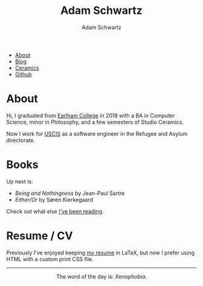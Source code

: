 #+TITLE: Adam Schwartz
#+AUTHOR: Adam Schwartz
#+DESCRIPTION: emacs, sriracha, zappa.
#+OPTIONS: html-postamble:"<p>Last&nbsp;updated:&nbsp;%C</p>"
#+HTML_HEAD: <link rel="stylesheet" href="css/style.css" />

#+ATTR_HTML: :class nav
- [[file:index.org][About]]
- [[file:blog/index.org][Blog]]
- [[file:ceramics/index.org][Ceramics]]
- [[https://github.com/anschwa][Github]]

* About
#+BEGIN_EXPORT html
<p style="text-align: center;">
  <img src="img/me.jpg" alt="Me circa 2015 in Dharamshala, India." width="200" height="200" style="width: 200px; border-radius: 50%;" />
</p>
#+END_EXPORT

Hi, I graduated from [[https://earlham.edu/][Earlham College]] in 2018 with a BA in Computer
Science, minor in Philosophy, and a few semesters of Studio Ceramics.

Now I work for [[https://www.uscis.gov/about-us/mission-and-core-values][USCIS]] as a software engineer in the Refugee and Asylum directorate.

* Books

Up next is:
- /Being and Nothingness/ by Jean-Paul Sartre
- /Either/Or/ by Søren Kierkegaard

Check out what else [[file:books/index.org][I've been reading]].

* Resume / CV
Previously I've enjoyed keeping [[file:cv/index.org][my resume]] in LaTeX, but now I prefer
using HTML with a custom print CSS file.

#+BEGIN_EXPORT html
<hr/>
<p style="text-align: center; margin: 1em 0;">
  The word of the day is: <em>Xenophobia</em>.
</p>
#+END_EXPORT
